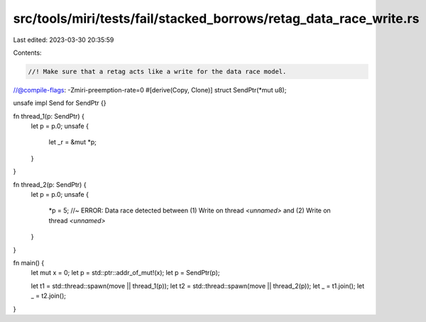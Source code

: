 src/tools/miri/tests/fail/stacked_borrows/retag_data_race_write.rs
==================================================================

Last edited: 2023-03-30 20:35:59

Contents:

.. code-block:: rs

    //! Make sure that a retag acts like a write for the data race model.
//@compile-flags: -Zmiri-preemption-rate=0
#[derive(Copy, Clone)]
struct SendPtr(*mut u8);

unsafe impl Send for SendPtr {}

fn thread_1(p: SendPtr) {
    let p = p.0;
    unsafe {
        let _r = &mut *p;
    }
}

fn thread_2(p: SendPtr) {
    let p = p.0;
    unsafe {
        *p = 5; //~ ERROR: Data race detected between (1) Write on thread `<unnamed>` and (2) Write on thread `<unnamed>`
    }
}

fn main() {
    let mut x = 0;
    let p = std::ptr::addr_of_mut!(x);
    let p = SendPtr(p);

    let t1 = std::thread::spawn(move || thread_1(p));
    let t2 = std::thread::spawn(move || thread_2(p));
    let _ = t1.join();
    let _ = t2.join();
}


